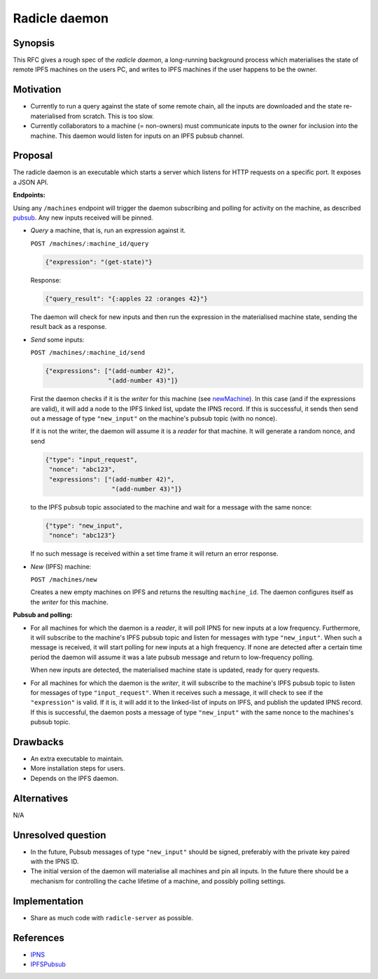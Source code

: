 Radicle daemon
===============

.. date:: 2019-01-09

Synopsis
---------

This RFC gives a rough spec of the *radicle daemon*, a long-running
background process which materialises the state of remote IPFS
machines on the users PC, and writes to IPFS machines if the user
happens to be the owner.

Motivation
-----------

- Currently to run a query against the state of some remote chain, all
  the inputs are downloaded and the state re-materialised from
  scratch. This is too slow.

- Currently collaborators to a machine (= non-owners) must communicate
  inputs to the owner for inclusion into the machine. This daemon
  would listen for inputs on an IPFS pubsub channel.

Proposal
---------

The radicle daemon is an executable which starts a server which
listens for HTTP requests on a specific port. It exposes a JSON API.

.. _endpoints:

**Endpoints:**

Using any ``/machines`` endpoint will trigger the daemon subscribing
and polling for activity on the machine, as described pubsub_. Any new
inputs received will be pinned.

- *Query* a machine, that is, run an expression against it.

  ``POST /machines/:machine_id/query``

  .. code-block:: json

     {"expression": "(get-state)"}

  Response:

  .. code-block:: json

     {"query_result": "{:apples 22 :oranges 42}"}

  The daemon will check for new inputs and then run the expression in
  the materialised machine state, sending the result back as a
  response.

- *Send* some inputs:
  
  ``POST /machines/:machine_id/send``

  .. code-block:: json

     {"expressions": ["(add-number 42)",
                      "(add-number 43)"]}

  First the daemon checks if it is the *writer* for this machine (see
  newMachine_). In this case (and if the expressions are valid), it
  will add a node to the IPFS linked list, update the IPNS record. If
  this is successful, it sends then send out a message of type
  ``"new_input"`` on the machine's pubsub topic (with no nonce).

  If it is not the writer, the daemon will assume it is a *reader* for
  that machine. It will generate a random nonce, and send

  .. code-block:: json

    {"type": "input_request",
     "nonce": "abc123",
     "expressions": ["(add-number 42)",
                      "(add-number 43)"]}
  
  to the IPFS pubsub topic associated to the machine and wait for a
  message with the same nonce:

  .. code-block:: json

    {"type": "new_input",
     "nonce": "abc123"}

  If no such message is received within a set time frame it will return
  an error response.
  
- .. _newMachine:

  *New* (IPFS) machine:
  
  ``POST /machines/new``

  Creates a new empty machines on IPFS and returns the resulting
  ``machine_id``. The daemon configures itself as the *writer* for
  this machine.

.. _pubsub:

**Pubsub and polling:**

- For all machines for which the daemon is a *reader*, it will poll
  IPNS for new inputs at a low frequency. Furthermore, it will
  subscribe to the machine's IPFS pubsub topic and listen for messages
  with type ``"new_input"``. When such a message is received, it will
  start polling for new inputs at a high frequency. If none are
  detected after a certain time period the daemon will assume it was a
  late pubsub message and return to low-frequency polling.

  When new inputs are detected, the materialised machine state is
  updated, ready for query requests.

- For all machines for which the daemon is the *writer*, it will
  subscribe to the machine's IPFS pubsub topic to listen for messages
  of type ``"input_request"``. When it receives such a message, it
  will check to see if the ``"expression"`` is valid. If it is, it
  will add it to the linked-list of inputs on IPFS, and publish the
  updated IPNS record. If this is successful, the daemon posts a
  message of type ``"new_input"`` with the same nonce to the
  machines's pubsub topic.
  
Drawbacks
----------

- An extra executable to maintain.

- More installation steps for users.

- Depends on the IPFS daemon.

Alternatives
-------------

N/A

Unresolved question
--------------------

- In the future, Pubsub messages of type ``"new_input"`` should be
  signed, preferably with the private key paired with the IPNS ID.

- The initial version of the daemon will materialise all machines and
  pin all inputs. In the future there should be a mechanism for
  controlling the cache lifetime of a machine, and possibly polling
  settings.

Implementation
---------------

- Share as much code with ``radicle-server`` as possible.

References
-----------

- IPNS_

- IPFSPubsub_

.. _IPNS: https://docs.ipfs.io/guides/concepts/ipns/
.. _IPFSPubsub: https://blog.ipfs.io/25-pubsub/
